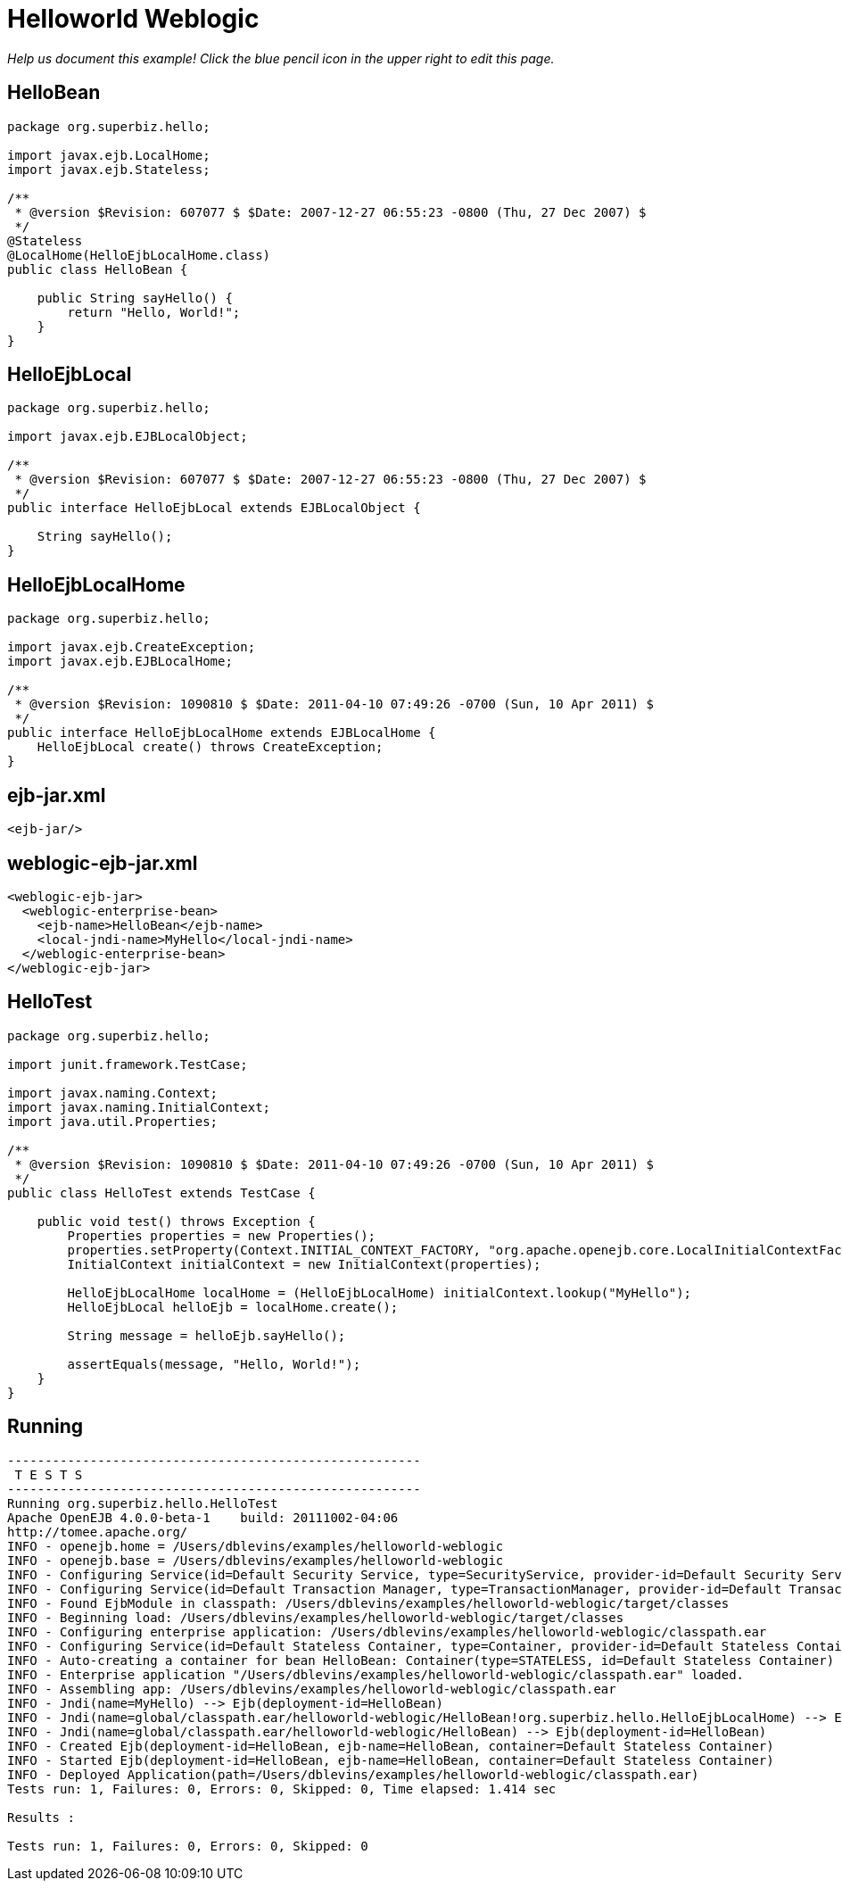 :index-group: Misc
:jbake-type: page
:jbake-status: status=published
= Helloworld Weblogic

_Help us document this example! Click the blue pencil icon in the upper
right to edit this page._

== HelloBean

....
package org.superbiz.hello;

import javax.ejb.LocalHome;
import javax.ejb.Stateless;

/**
 * @version $Revision: 607077 $ $Date: 2007-12-27 06:55:23 -0800 (Thu, 27 Dec 2007) $
 */
@Stateless
@LocalHome(HelloEjbLocalHome.class)
public class HelloBean {

    public String sayHello() {
        return "Hello, World!";
    }
}
....

== HelloEjbLocal

....
package org.superbiz.hello;

import javax.ejb.EJBLocalObject;

/**
 * @version $Revision: 607077 $ $Date: 2007-12-27 06:55:23 -0800 (Thu, 27 Dec 2007) $
 */
public interface HelloEjbLocal extends EJBLocalObject {

    String sayHello();
}
....

== HelloEjbLocalHome

....
package org.superbiz.hello;

import javax.ejb.CreateException;
import javax.ejb.EJBLocalHome;

/**
 * @version $Revision: 1090810 $ $Date: 2011-04-10 07:49:26 -0700 (Sun, 10 Apr 2011) $
 */
public interface HelloEjbLocalHome extends EJBLocalHome {
    HelloEjbLocal create() throws CreateException;
}
....

== ejb-jar.xml

....
<ejb-jar/>
....

== weblogic-ejb-jar.xml

....
<weblogic-ejb-jar>
  <weblogic-enterprise-bean>
    <ejb-name>HelloBean</ejb-name>
    <local-jndi-name>MyHello</local-jndi-name>
  </weblogic-enterprise-bean>
</weblogic-ejb-jar>
....

== HelloTest

....
package org.superbiz.hello;

import junit.framework.TestCase;

import javax.naming.Context;
import javax.naming.InitialContext;
import java.util.Properties;

/**
 * @version $Revision: 1090810 $ $Date: 2011-04-10 07:49:26 -0700 (Sun, 10 Apr 2011) $
 */
public class HelloTest extends TestCase {

    public void test() throws Exception {
        Properties properties = new Properties();
        properties.setProperty(Context.INITIAL_CONTEXT_FACTORY, "org.apache.openejb.core.LocalInitialContextFactory");
        InitialContext initialContext = new InitialContext(properties);

        HelloEjbLocalHome localHome = (HelloEjbLocalHome) initialContext.lookup("MyHello");
        HelloEjbLocal helloEjb = localHome.create();

        String message = helloEjb.sayHello();

        assertEquals(message, "Hello, World!");
    }
}
....

== Running

....
-------------------------------------------------------
 T E S T S
-------------------------------------------------------
Running org.superbiz.hello.HelloTest
Apache OpenEJB 4.0.0-beta-1    build: 20111002-04:06
http://tomee.apache.org/
INFO - openejb.home = /Users/dblevins/examples/helloworld-weblogic
INFO - openejb.base = /Users/dblevins/examples/helloworld-weblogic
INFO - Configuring Service(id=Default Security Service, type=SecurityService, provider-id=Default Security Service)
INFO - Configuring Service(id=Default Transaction Manager, type=TransactionManager, provider-id=Default Transaction Manager)
INFO - Found EjbModule in classpath: /Users/dblevins/examples/helloworld-weblogic/target/classes
INFO - Beginning load: /Users/dblevins/examples/helloworld-weblogic/target/classes
INFO - Configuring enterprise application: /Users/dblevins/examples/helloworld-weblogic/classpath.ear
INFO - Configuring Service(id=Default Stateless Container, type=Container, provider-id=Default Stateless Container)
INFO - Auto-creating a container for bean HelloBean: Container(type=STATELESS, id=Default Stateless Container)
INFO - Enterprise application "/Users/dblevins/examples/helloworld-weblogic/classpath.ear" loaded.
INFO - Assembling app: /Users/dblevins/examples/helloworld-weblogic/classpath.ear
INFO - Jndi(name=MyHello) --> Ejb(deployment-id=HelloBean)
INFO - Jndi(name=global/classpath.ear/helloworld-weblogic/HelloBean!org.superbiz.hello.HelloEjbLocalHome) --> Ejb(deployment-id=HelloBean)
INFO - Jndi(name=global/classpath.ear/helloworld-weblogic/HelloBean) --> Ejb(deployment-id=HelloBean)
INFO - Created Ejb(deployment-id=HelloBean, ejb-name=HelloBean, container=Default Stateless Container)
INFO - Started Ejb(deployment-id=HelloBean, ejb-name=HelloBean, container=Default Stateless Container)
INFO - Deployed Application(path=/Users/dblevins/examples/helloworld-weblogic/classpath.ear)
Tests run: 1, Failures: 0, Errors: 0, Skipped: 0, Time elapsed: 1.414 sec

Results :

Tests run: 1, Failures: 0, Errors: 0, Skipped: 0
....
